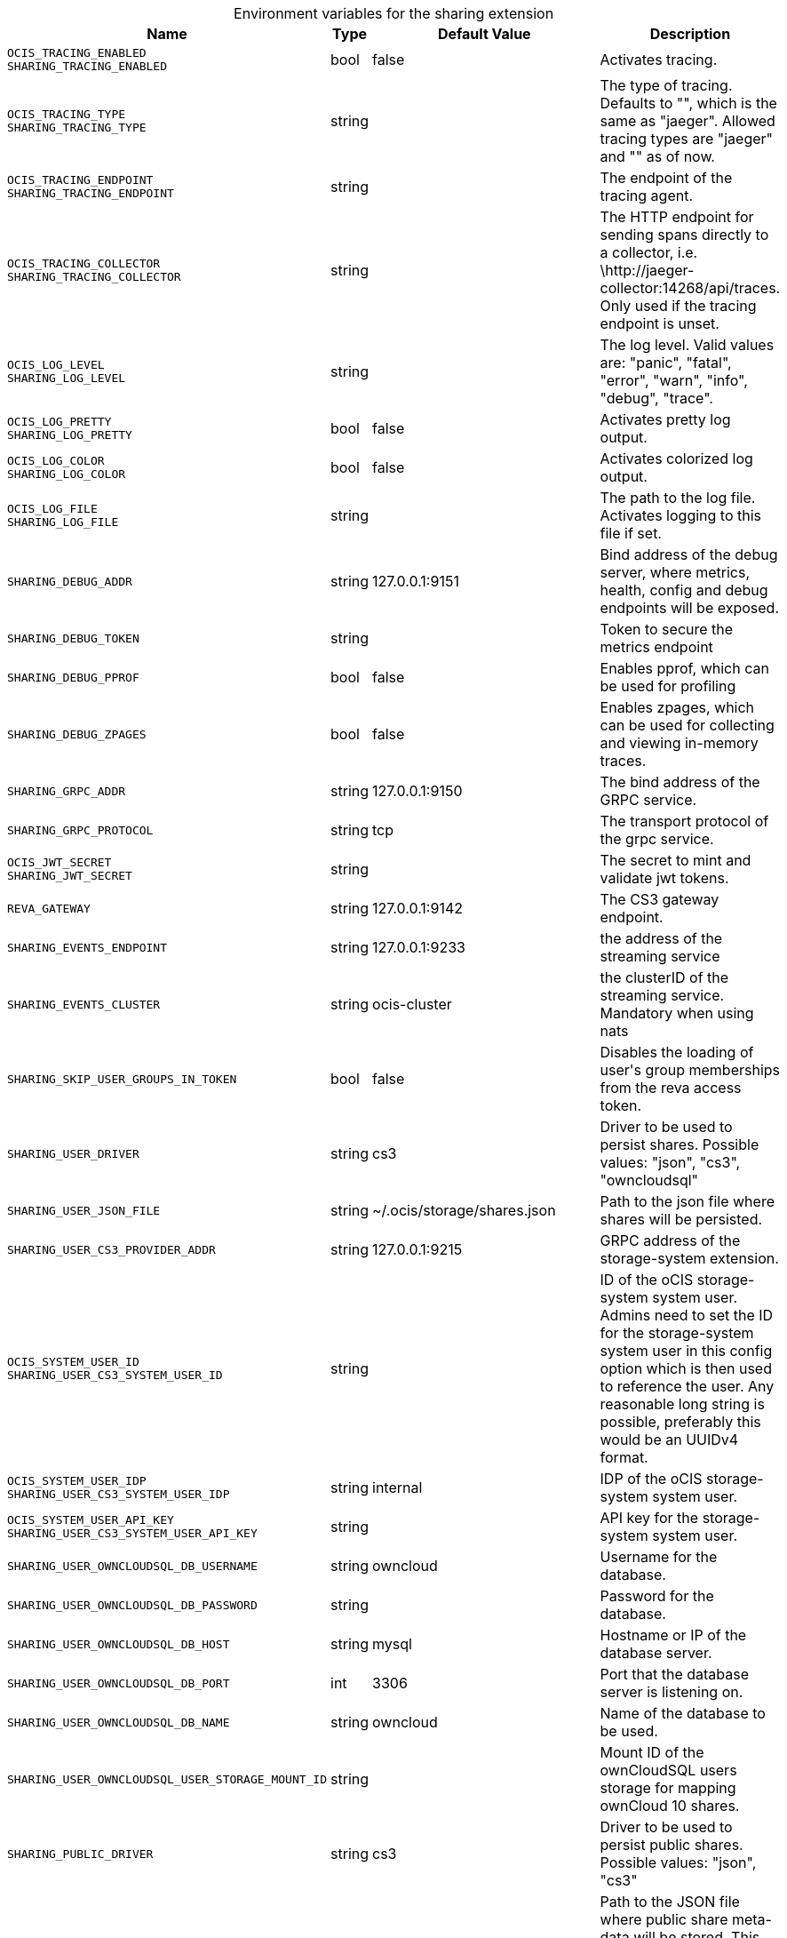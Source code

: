 [caption=]
.Environment variables for the sharing extension
[width="100%",cols="~,~,~,~",options="header"]
|===
| Name
| Type
| Default Value
| Description

|`OCIS_TRACING_ENABLED` +
`SHARING_TRACING_ENABLED`
| bool
a| [subs=-attributes]
pass:[false]
a| [subs=-attributes]
pass:[Activates tracing.]

|`OCIS_TRACING_TYPE` +
`SHARING_TRACING_TYPE`
| string
a| [subs=-attributes]
pass:[]
a| [subs=-attributes]
pass:[The type of tracing. Defaults to "", which is the same as "jaeger". Allowed tracing types are "jaeger" and "" as of now.]

|`OCIS_TRACING_ENDPOINT` +
`SHARING_TRACING_ENDPOINT`
| string
a| [subs=-attributes]
pass:[]
a| [subs=-attributes]
pass:[The endpoint of the tracing agent.]

|`OCIS_TRACING_COLLECTOR` +
`SHARING_TRACING_COLLECTOR`
| string
a| [subs=-attributes]
pass:[]
a| [subs=-attributes]
pass:[The HTTP endpoint for sending spans directly to a collector, i.e. \http://jaeger-collector:14268/api/traces. Only used if the tracing endpoint is unset.]

|`OCIS_LOG_LEVEL` +
`SHARING_LOG_LEVEL`
| string
a| [subs=-attributes]
pass:[]
a| [subs=-attributes]
pass:[The log level. Valid values are: "panic", "fatal", "error", "warn", "info", "debug", "trace".]

|`OCIS_LOG_PRETTY` +
`SHARING_LOG_PRETTY`
| bool
a| [subs=-attributes]
pass:[false]
a| [subs=-attributes]
pass:[Activates pretty log output.]

|`OCIS_LOG_COLOR` +
`SHARING_LOG_COLOR`
| bool
a| [subs=-attributes]
pass:[false]
a| [subs=-attributes]
pass:[Activates colorized log output.]

|`OCIS_LOG_FILE` +
`SHARING_LOG_FILE`
| string
a| [subs=-attributes]
pass:[]
a| [subs=-attributes]
pass:[The path to the log file. Activates logging to this file if set.]

|`SHARING_DEBUG_ADDR`
| string
a| [subs=-attributes]
pass:[127.0.0.1:9151]
a| [subs=-attributes]
pass:[Bind address of the debug server, where metrics, health, config and debug endpoints will be exposed.]

|`SHARING_DEBUG_TOKEN`
| string
a| [subs=-attributes]
pass:[]
a| [subs=-attributes]
pass:[Token to secure the metrics endpoint]

|`SHARING_DEBUG_PPROF`
| bool
a| [subs=-attributes]
pass:[false]
a| [subs=-attributes]
pass:[Enables pprof, which can be used for profiling]

|`SHARING_DEBUG_ZPAGES`
| bool
a| [subs=-attributes]
pass:[false]
a| [subs=-attributes]
pass:[Enables zpages, which can be used for collecting and viewing in-memory traces.]

|`SHARING_GRPC_ADDR`
| string
a| [subs=-attributes]
pass:[127.0.0.1:9150]
a| [subs=-attributes]
pass:[The bind address of the GRPC service.]

|`SHARING_GRPC_PROTOCOL`
| string
a| [subs=-attributes]
pass:[tcp]
a| [subs=-attributes]
pass:[The transport protocol of the grpc service.]

|`OCIS_JWT_SECRET` +
`SHARING_JWT_SECRET`
| string
a| [subs=-attributes]
pass:[]
a| [subs=-attributes]
pass:[The secret to mint and validate jwt tokens.]

|`REVA_GATEWAY`
| string
a| [subs=-attributes]
pass:[127.0.0.1:9142]
a| [subs=-attributes]
pass:[The CS3 gateway endpoint.]

|`SHARING_EVENTS_ENDPOINT`
| string
a| [subs=-attributes]
pass:[127.0.0.1:9233]
a| [subs=-attributes]
pass:[the address of the streaming service]

|`SHARING_EVENTS_CLUSTER`
| string
a| [subs=-attributes]
pass:[ocis-cluster]
a| [subs=-attributes]
pass:[the clusterID of the streaming service. Mandatory when using nats]

|`SHARING_SKIP_USER_GROUPS_IN_TOKEN`
| bool
a| [subs=-attributes]
pass:[false]
a| [subs=-attributes]
pass:[Disables the loading of user's group memberships from the reva access token.]

|`SHARING_USER_DRIVER`
| string
a| [subs=-attributes]
pass:[cs3]
a| [subs=-attributes]
pass:[Driver to be used to persist shares. Possible values: "json", "cs3", "owncloudsql"]

|`SHARING_USER_JSON_FILE`
| string
a| [subs=-attributes]
pass:[~/.ocis/storage/shares.json]
a| [subs=-attributes]
pass:[Path to the json file where shares will be persisted.]

|`SHARING_USER_CS3_PROVIDER_ADDR`
| string
a| [subs=-attributes]
pass:[127.0.0.1:9215]
a| [subs=-attributes]
pass:[GRPC address of the storage-system extension.]

|`OCIS_SYSTEM_USER_ID` +
`SHARING_USER_CS3_SYSTEM_USER_ID`
| string
a| [subs=-attributes]
pass:[]
a| [subs=-attributes]
pass:[ID of the oCIS storage-system system user. Admins need to set the ID for the storage-system system user in this config option which is then used to reference the user. Any reasonable long string is possible, preferably this would be an UUIDv4 format.]

|`OCIS_SYSTEM_USER_IDP` +
`SHARING_USER_CS3_SYSTEM_USER_IDP`
| string
a| [subs=-attributes]
pass:[internal]
a| [subs=-attributes]
pass:[IDP of the oCIS storage-system system user.]

|`OCIS_SYSTEM_USER_API_KEY` +
`SHARING_USER_CS3_SYSTEM_USER_API_KEY`
| string
a| [subs=-attributes]
pass:[]
a| [subs=-attributes]
pass:[API key for the storage-system system user.]

|`SHARING_USER_OWNCLOUDSQL_DB_USERNAME`
| string
a| [subs=-attributes]
pass:[owncloud]
a| [subs=-attributes]
pass:[Username for the database.]

|`SHARING_USER_OWNCLOUDSQL_DB_PASSWORD`
| string
a| [subs=-attributes]
pass:[]
a| [subs=-attributes]
pass:[Password for the database.]

|`SHARING_USER_OWNCLOUDSQL_DB_HOST`
| string
a| [subs=-attributes]
pass:[mysql]
a| [subs=-attributes]
pass:[Hostname or IP of the database server.]

|`SHARING_USER_OWNCLOUDSQL_DB_PORT`
| int
a| [subs=-attributes]
pass:[3306]
a| [subs=-attributes]
pass:[Port that the database server is listening on.]

|`SHARING_USER_OWNCLOUDSQL_DB_NAME`
| string
a| [subs=-attributes]
pass:[owncloud]
a| [subs=-attributes]
pass:[Name of the database to be used.]

|`SHARING_USER_OWNCLOUDSQL_USER_STORAGE_MOUNT_ID`
| string
a| [subs=-attributes]
pass:[]
a| [subs=-attributes]
pass:[Mount ID of the ownCloudSQL users storage for mapping ownCloud 10 shares.]

|`SHARING_PUBLIC_DRIVER`
| string
a| [subs=-attributes]
pass:[cs3]
a| [subs=-attributes]
pass:[Driver to be used to persist public shares. Possible values: "json", "cs3"]

|`SHARING_PUBLIC_JSON_FILE`
| string
a| [subs=-attributes]
pass:[~/.ocis/storage/publicshares.json]
a| [subs=-attributes]
pass:[Path to the JSON file where public share meta-data will be stored. This JSON file contains the information about public shares that have been created.]

|`SHARING_PUBLIC_CS3_PROVIDER_ADDR`
| string
a| [subs=-attributes]
pass:[127.0.0.1:9215]
a| [subs=-attributes]
pass:[GRPC address of the storage-system extension.]

|`OCIS_SYSTEM_USER_ID` +
`SHARING_PUBLIC_CS3_SYSTEM_USER_ID`
| string
a| [subs=-attributes]
pass:[]
a| [subs=-attributes]
pass:[ID of the oCIS storage-system system user. Admins need to set the ID for the storage-system system user in this config option which is then used to reference the user. Any reasonable long string is possible, preferably this would be an UUIDv4 format.]

|`OCIS_SYSTEM_USER_IDP` +
`SHARING_PUBLIC_CS3_SYSTEM_USER_IDP`
| string
a| [subs=-attributes]
pass:[internal]
a| [subs=-attributes]
pass:[IDP of the oCIS storage-system system user.]

|`OCIS_SYSTEM_USER_API_KEY` +
`SHARING_USER_CS3_SYSTEM_USER_API_KEY`
| string
a| [subs=-attributes]
pass:[]
a| [subs=-attributes]
pass:[API key for the storage-system system user.]
|===

Since Version: `+` added, `-` deprecated
